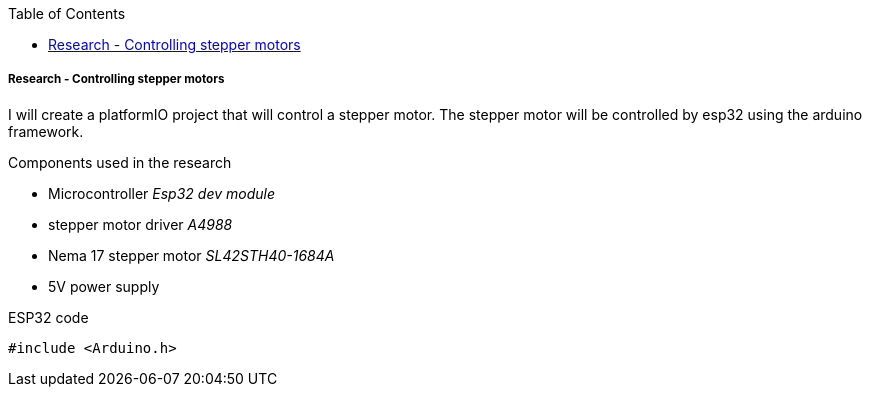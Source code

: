 :author: Gudjon Holm Sigurdsson
:date-started: 29. september 2023
:toc-title: Table of Contents
:toc: top
:version: 1.0
:tocLevels: 2
:encoding: utf-8
:lang: en
:xrefstyle: full
//To generate id's like github does.
:idprefix:
:idseparator: -
:chapter-signifier:
:source-highlighter: CodeRay
:source-highlighter: highlight.js
:stylesheet: style.css
:imagesdir: images
:include-dir: ../docs
:stylesdir: {include-dir}/styles
:shell-caption:
:include-dir: ..
ifdef::env-github[]
:include-dir: ../docs
endif::[]
ifdef::backend-pdf[]
:pygments-style: zenburn
:source-highlighter: pygments
endif::[]
ifdef::backend-pdf[]
[.shell]
endif::[]

===== Research - Controlling stepper motors

I will create a platformIO project that will control a stepper motor. The stepper motor will be controlled by esp32 using the arduino framework.

.Components used in the research
- Microcontroller _Esp32 dev module_
- stepper motor driver _A4988_
- Nema 17 stepper motor _SL42STH40-1684A_
- 5V power supply

.Wiring diagram
[.image]

.ESP32 code
[source,cpp]
----
#include <Arduino.h>
----
